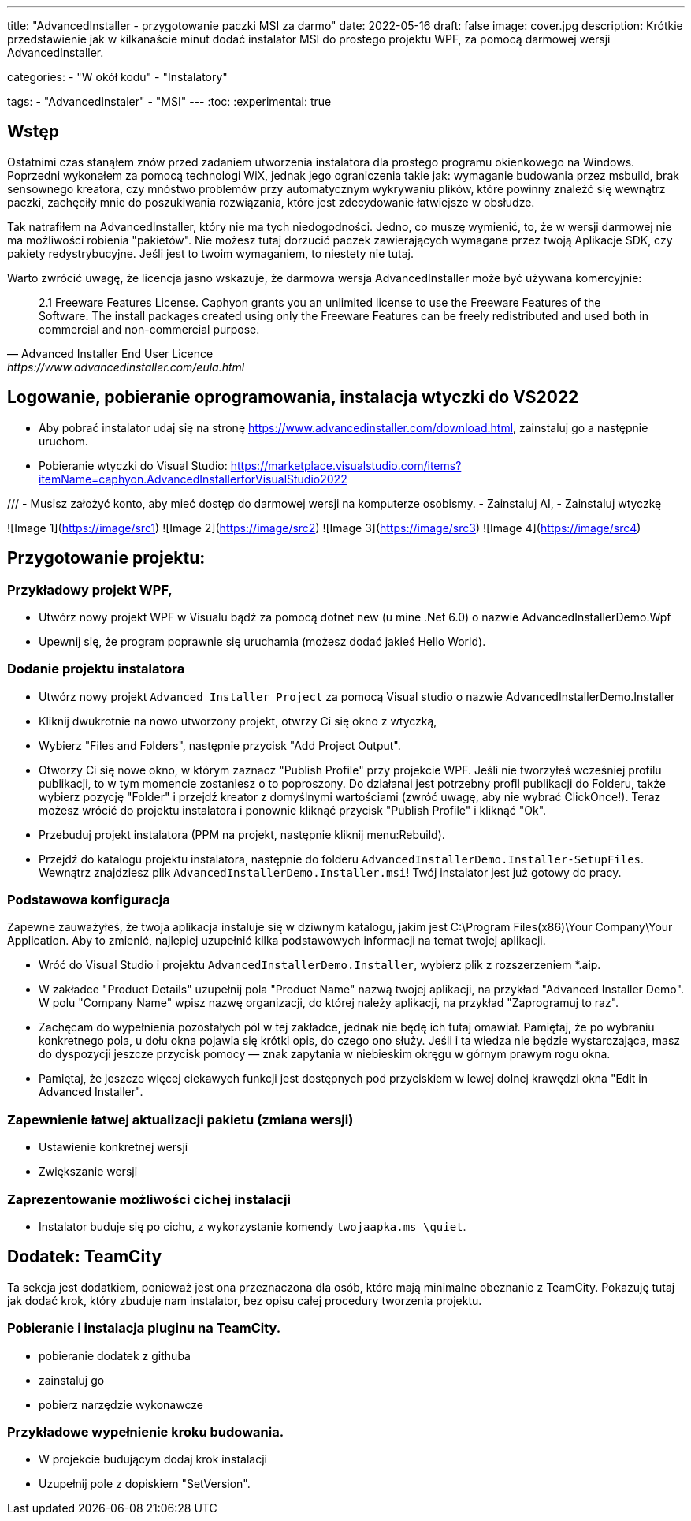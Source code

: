 ---
title: "AdvancedInstaller - przygotowanie paczki MSI za darmo"
date: 2022-05-16
draft: false
image: cover.jpg
description: Krótkie przedstawienie jak w kilkanaście minut dodać instalator MSI do prostego projektu WPF, za pomocą darmowej wersji AdvancedInstaller.

categories: 
    - "W okół kodu"
    - "Instalatory"

tags:
    - "AdvancedInstaler"
    - "MSI"
---
:toc: 
:experimental: true

== Wstęp

Ostatnimi czas stanąłem znów przed zadaniem utworzenia instalatora dla prostego programu okienkowego na Windows.
Poprzedni wykonałem za pomocą technologi WiX, jednak jego ograniczenia takie jak: wymaganie budowania przez msbuild, brak sensownego kreatora,
czy mnóstwo problemów przy automatycznym wykrywaniu plików, które powinny znaleźć się wewnątrz paczki, zachęciły mnie do poszukiwania rozwiązania, które jest zdecydowanie łatwiejsze w obsłudze. 

Tak natrafiłem na AdvancedInstaller, który nie ma tych niedogodności. Jedno, co muszę wymienić, to, że w wersji darmowej nie ma możliwości robienia "pakietów". 
Nie możesz tutaj dorzucić paczek zawierających wymagane przez twoją Aplikacje SDK, czy pakiety redystrybucyjne. 
Jeśli jest to twoim wymaganiem, to niestety nie tutaj.

Warto zwrócić uwagę, że licencja jasno wskazuje, że darmowa wersja AdvancedInstaller może być używana komercyjnie: 

[quote,Advanced Installer End User Licence,https://www.advancedinstaller.com/eula.html]
2.1 Freeware Features License. Caphyon grants you an unlimited license to use the Freeware Features of the Software. The install packages created using only the Freeware Features can be freely redistributed and used both in commercial and non-commercial purpose.

== Logowanie, pobieranie oprogramowania, instalacja wtyczki do VS2022

****
- Aby pobrać instalator udaj się na stronę https://www.advancedinstaller.com/download.html, zainstaluj go a następnie uruchom.
- Pobieranie wtyczki do Visual Studio: https://marketplace.visualstudio.com/items?itemName=caphyon.AdvancedInstallerforVisualStudio2022


///
- Musisz założyć konto, aby mieć dostęp do darmowej wersji na komputerze osobismy.
- Zainstaluj AI,
- Zainstaluj wtyczkę



![Image 1](https://image/src1) ![Image 2](https://image/src2)
![Image 3](https://image/src3) ![Image 4](https://image/src4)

**** 

== Przygotowanie projektu: 

=== Przykładowy projekt WPF,

- Utwórz nowy projekt WPF w Visualu bądź za pomocą dotnet new (u mine .Net 6.0) o nazwie AdvancedInstallerDemo.Wpf
- Upewnij się, że program poprawnie się uruchamia (możesz dodać jakieś Hello World).

=== Dodanie projektu instalatora

- Utwórz nowy projekt `Advanced Installer Project` za pomocą Visual studio o nazwie AdvancedInstallerDemo.Installer
- Kliknij dwukrotnie na nowo utworzony projekt, otwrzy Ci się okno z wtyczką,
- Wybierz "Files and Folders", następnie przycisk "Add Project Output".
- Otworzy Ci się nowe okno, w którym zaznacz "Publish Profile" przy projekcie WPF. 
Jeśli nie tworzyłeś wcześniej profilu publikacji, to w tym momencie zostaniesz o to poproszony. 
Do działanai jest potrzebny profil publikacji do Folderu, także wybierz pozycję "Folder" i przejdź kreator z domyślnymi wartościami (zwróć uwagę, aby nie wybrać ClickOnce!).
Teraz możesz wrócić do projektu instalatora i ponownie kliknąć przycisk "Publish Profile" i kliknąć "Ok".
- Przebuduj projekt instalatora (PPM na projekt, następnie kliknij menu:Rebuild).
- Przejdź do katalogu projektu instalatora, następnie do folderu `AdvancedInstallerDemo.Installer-SetupFiles`.
Wewnątrz znajdziesz plik `AdvancedInstallerDemo.Installer.msi`! 
Twój instalator jest już gotowy do pracy.


=== Podstawowa konfiguracja

Zapewne zauważyłeś, że twoja aplikacja instaluje się w dziwnym katalogu, jakim jest C:\Program Files(x86)\Your Company\Your Application.
Aby to zmienić, najlepiej uzupełnić kilka podstawowych informacji na temat twojej aplikacji.

- Wróć do Visual Studio i projektu `AdvancedInstallerDemo.Installer`, wybierz plik z rozszerzeniem *.aip. 
- W zakładce "Product Details" uzupełnij pola "Product Name" nazwą twojej aplikacji, na przykład "Advanced Installer Demo".
W polu "Company Name" wpisz nazwę organizacji, do której należy aplikacji, na przykład "Zaprogramuj to raz".
- Zachęcam do wypełnienia pozostałych pól w tej zakładce, jednak nie będę ich tutaj omawiał. 
Pamiętaj, że po wybraniu konkretnego pola, u dołu okna pojawia się krótki opis, do czego ono służy. 
Jeśli i ta wiedza nie będzie wystarczająca, masz do dyspozycji jeszcze przycisk pomocy — znak zapytania w niebieskim okręgu w górnym prawym rogu okna. 
- Pamiętaj, że jeszcze więcej ciekawych funkcji jest dostępnych pod przyciskiem w lewej dolnej krawędzi okna "Edit in Advanced Installer".

=== Zapewnienie łatwej aktualizacji pakietu (zmiana wersji)
- Ustawienie konkretnej wersji
- Zwiększanie wersji

=== Zaprezentowanie możliwości cichej instalacji
- Instalator buduje się po cichu, z wykorzystanie komendy `twojaapka.ms \quiet`.

== Dodatek: TeamCity

Ta sekcja jest dodatkiem, ponieważ jest ona przeznaczona dla osób, które mają minimalne obeznanie z TeamCity.
Pokazuję tutaj jak dodać krok, który zbuduje nam instalator, bez opisu całej procedury tworzenia projektu.

=== Pobieranie i instalacja pluginu na TeamCity.
- pobieranie dodatek z githuba
- zainstaluj go
- pobierz narzędzie wykonawcze

=== Przykładowe wypełnienie kroku budowania.
- W projekcie budującym dodaj krok instalacji
- Uzupełnij pole z dopiskiem "SetVersion".